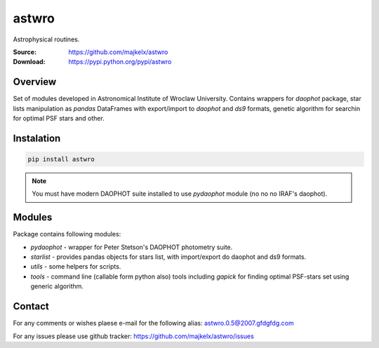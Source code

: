 ======
astwro
======
Astrophysical routines.

:Source: https://github.com/majkelx/astwro
:Download: https://pypi.python.org/pypi/astwro

|version badge| |licence badge| |pythons badge|

.. |version badge| image:: https://img.shields.io/pypi/v/astwro.svg?maxAge=3600
   :target: https://pypi.python.org/pypi/astwro/
.. |licence badge| image:: https://img.shields.io/pypi/l/astwro.svg
    :target: https://pypi.python.org/pypi/astwro/
.. |pythons badge| image:: https://img.shields.io/pypi/l/pyversions.svg
    :target: https://pypi.python.org/pypi/astwro/

Overview
========

Set of modules developed in Astronomical Institute of Wroclaw University.
Contains wrappers for `daophot` package, star lists manipulation as `pandas` DataFrames with
export/import to `daophot` and `ds9` formats, genetic algorithm for searchin for optimal PSF stars and other.

Instalation
===========

.. code:: bash

    pip install astwro

.. note:: You must have modern DAOPHOT suite installed to use `pydaophot` module (no no no IRAF's daophot).

Modules
=======
Package contains following modules:

* `pydaophot` - wrapper for Peter Stetson's DAOPHOT photometry  suite.
* `starlist` - provides pandas objects for stars list, with import/export do daophot and ds9 formats.
* `utils` - some helpers for scripts.
* `tools` - command line (callable form python also) tools including `gapick` for finding optimal PSF-stars set using generic algorithm.

Contact
=======
For any comments or wishes plaese e-mail for the following alias: astwro.0.5@2007.gfdgfdg.com

For any issues please use github tracker: https://github.com/majkelx/astwro/issues